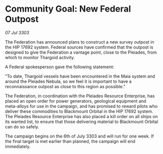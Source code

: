 * Community Goal: New Federal Outpost

/07 Jul 3303/

The Federation has announced plans to construct a new survey outpost in the HIP 17692 system. Federal sources have confirmed that the outpost is designed to give the Federation a vantage point, close to the Pleiades, from which to monitor Thargoid activity. 

A Federal spokesperson gave the following statement: 

“To date, Thargoid vessels have been encountered in the Maia system and around the Pleiades Nebula, so we feel it is important to have a reconnaissance outpost as close to this region as possible.” 

The Federation, in coordination with the Pleiades Resource Enterprise, has placed an open order for power generators, geological equipment and meta-alloys for use in the campaign, and has promised to reward pilots who deliver these commodities to Blackmount Orbital in the HIP 17692 system. The Pleiades Resource Enterprise has also placed a kill order on all ships on its wanted list, to ensure that those delivering material to Blackmount Orbital can do so safely. 

The campaign begins on the 6th of July 3303 and will run for one week. If the final target is met earlier than planned, the campaign will end immediately.
